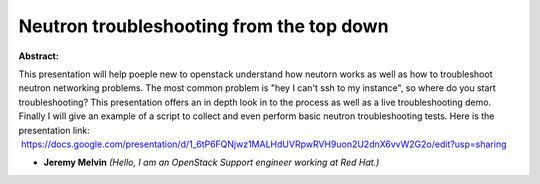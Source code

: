 Neutron troubleshooting from the top down
~~~~~~~~~~~~~~~~~~~~~~~~~~~~~~~~~~~~~~~~~

**Abstract:**

This presentation will help poeple new to openstack understand how neutorn works as well as how to troubleshoot neutron networking problems. The most common problem is "hey I can't ssh to my instance", so where do you start troubleshooting? This presentation offers an in depth look in to the process as well as a live troubleshooting demo. Finally I will give an example of a script to collect and even perform basic neutron troubleshooting tests. Here is the presentation link:  https://docs.google.com/presentation/d/1_6tP6FQNjwz1MALHdUVRpwRVH9uon2U2dnX6vvW2G2o/edit?usp=sharing  


* **Jeremy Melvin** *(Hello, I am an OpenStack Support engineer working at Red Hat.)*
